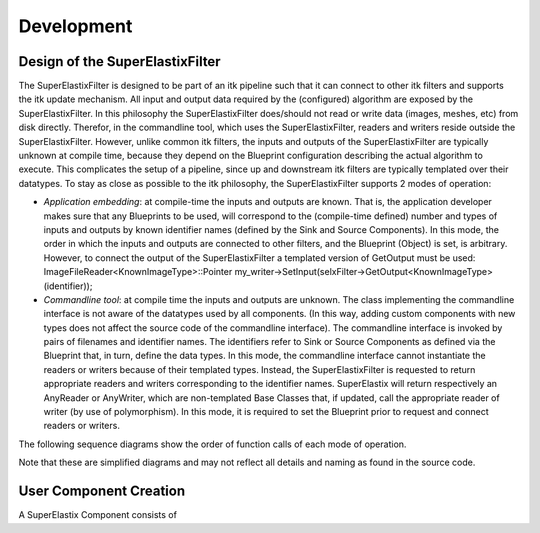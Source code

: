 .. _Development:

Development
===============

Design of the SuperElastixFilter
--------------------------------

The SuperElastixFilter is designed to be part of an itk pipeline such that it can connect to other itk filters and supports the itk update mechanism. All input and output data required by the (configured) algorithm are exposed by the SuperElastixFilter. In this philosophy the SuperElastixFilter does/should not read or write data (images, meshes, etc) from disk directly. Therefor, in the commandline tool, which uses the SuperElastixFilter, readers and writers reside outside the SuperElastixFilter.
However, unlike common itk filters, the inputs and outputs of the SuperElastixFilter are typically unknown at compile time, because they depend on the Blueprint configuration describing the actual algorithm to execute. This complicates the setup of a pipeline, since up and downstream itk filters are typically templated over their datatypes.
To stay as close as possible to the itk philosophy, the SuperElastixFilter supports 2 modes of operation:

- *Application embedding*: at compile-time the inputs and outputs are known. That is, the application developer makes sure that any Blueprints to be used, will correspond to the (compile-time defined) number and types of inputs and outputs by known identifier names (defined by the Sink and Source Components). In this mode, the order in which the inputs and outputs are connected to other filters, and the Blueprint (Object) is set, is arbitrary. However, to connect the output of the SuperElastixFilter a templated version of GetOutput must be used: ImageFileReader<KnownImageType>::Pointer my_writer->SetInput(selxFilter->GetOutput<KnownImageType>(identifier));
- *Commandline tool*: at compile time the inputs and outputs are unknown. The class implementing the commandline interface is not aware of the datatypes used by all components. (In this way, adding custom components with new types does not affect the source code of the commandline interface). The commandline interface is invoked by pairs of filenames and identifier names. The identifiers refer to Sink or Source Components as defined via the Blueprint that, in turn, define the data types. In this mode, the commandline interface cannot instantiate the readers or writers because of their templated types. Instead, the SuperElastixFilter is requested to return appropriate readers and writers corresponding to the identifier names. SuperElastix will return respectively an AnyReader or AnyWriter, which are non-templated Base Classes that, if updated, call the appropriate reader of writer (by use of polymorphism). In this mode, it is required to set the Blueprint prior to request and connect readers or writers.

The following sequence diagrams show the order of function calls of each mode of operation.

.. image:: images/SeqDiagSelxFilterKnownTypes.png

.. image:: images/SeqDiagSelxFilterUnknownTypes.png

Note that these are simplified diagrams and may not reflect all details and naming as found in the source code.

User Component Creation
-----------------------

A SuperElastix Component consists of

.. graphviz::

   digraph {
      "From" -> "To";
   }

.. uml::

  @startuml
  Alice -> Bob: test
  @enduml 

.. uml::

      @startuml
      
      'style options 
      skinparam monochrome true
      skinparam circledCharacterRadius 0
      skinparam circledCharacterFontSize 0
      skinparam classAttributeIconSize 0
      hide empty members
      
	  class CustomComponent{
	  type_A method_A(args)
	  type_B method_B(args)
	  void set(I_C*)
	  void set(I_D*)
	  bool MeetsCriterion()
	  }
	  
      class SuperElastixComponent< "<Providing<I_A, I_B, ... >, Accepting<I_C, I_D, ... > >" > {
      }

      package Providing {
      class I_A << interface >> {
	  type_A method_A(args)
	  }
      class I_B << interface >> {
	  type_B method_B(args)
      }
      }
	  
      package Accepting {	  
      class "Acceptor<I_C>" << interface >> {
      void set(I_C*)
      }
	  
      class "Acceptor<I_D>" << interface >> {
      void set(I_D*)
      }
	  }
	  
	  class ComponentBase {
	  bool MeetsCriterion()
	  }
	  
      ComponentBase <|-- SuperElastixComponent
      I_A <|-- SuperElastixComponent
      I_B <|-- SuperElastixComponent
      "Acceptor<I_C>" <|-- SuperElastixComponent
      "Acceptor<I_D>" <|-- SuperElastixComponent
      
      SuperElastixComponent <|-- CustomComponent 
      @enduml

	  